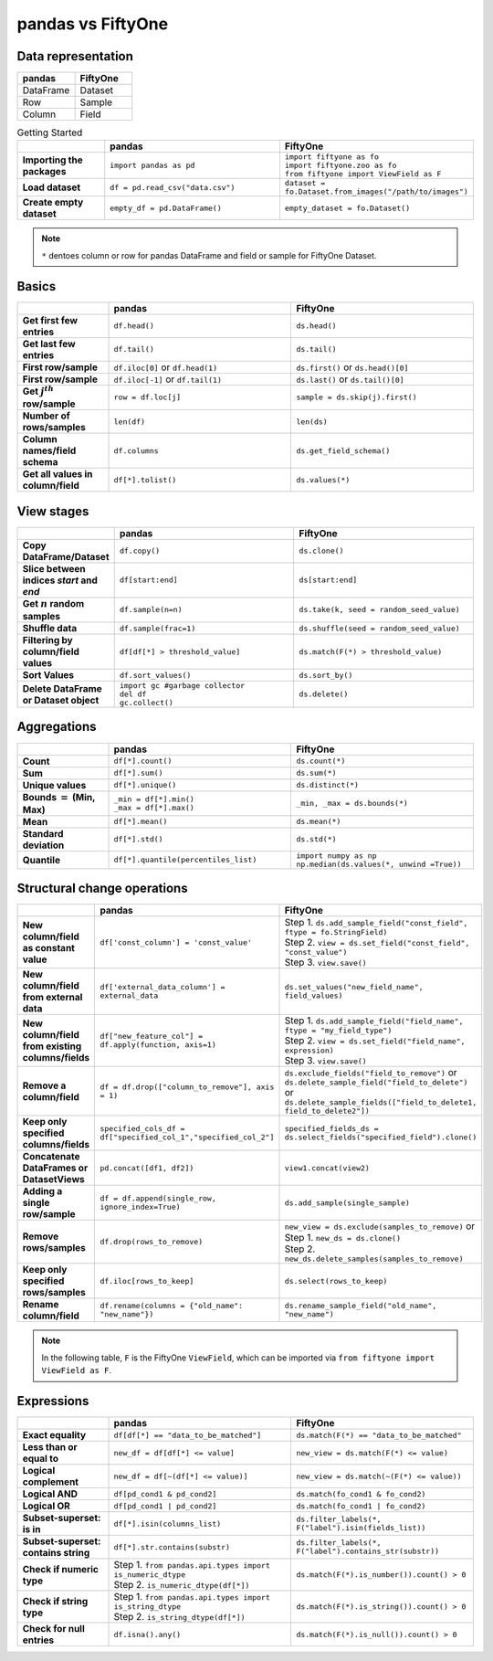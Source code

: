 pandas vs FiftyOne
==================

.. default-role:: code

Data representation
___________________

.. list-table::
   :widths: 50 50
   :header-rows: 1

   * - pandas
     - FiftyOne
   * - DataFrame
     - Dataset
   * - Row
     - Sample
   * - Column
     - Field

.. list-table:: Getting Started
   :widths: 30 60 60
   :header-rows: 1
   :stub-columns: 1

   * - 
     - **pandas**
     - **FiftyOne**
   * - Importing the packages
     - ``import pandas as pd``
     - | ``import fiftyone as fo``
       | ``import fiftyone.zoo as fo``
       | ``from fiftyone import ViewField as F``
   * - Load dataset
     - ``df = pd.read_csv("data.csv")``
     - ``dataset = fo.Dataset.from_images("/path/to/images")``
   * - Create empty dataset
     - ``empty_df = pd.DataFrame()``
     - ``empty_dataset = fo.Dataset()``

.. note::

    ``*`` dentoes column or row for pandas DataFrame and field or sample for
    FiftyOne Dataset.

Basics
______

.. list-table::
   :widths: 20 40 40
   :header-rows: 1
   :stub-columns: 1

   * - 
     - **pandas**
     - **FiftyOne**
   * - Get first few entries
     - ``df.head()``
     - ``ds.head()`` 
   * - Get last few entries
     - ``df.tail()``
     - ``ds.tail()`` 
   * - First row/sample
     - ``df.iloc[0]`` or ``df.head(1)``
     - ``ds.first()`` or ``ds.head()[0]``
   * - First row/sample
     - ``df.iloc[-1]`` or ``df.tail(1)``
     - ``ds.last()`` or ``ds.tail()[0]``
   * - Get :math:`j^{th}` row/sample
     - ``row = df.loc[j]``
     - ``sample = ds.skip(j).first()``
   * - Number of rows/samples
     - ``len(df)``
     - ``len(ds)``
   * - Column names/field schema
     - ``df.columns``
     - ``ds.get_field_schema()``
   * - Get all values in column/field
     - ``df[*].tolist()``
     - ``ds.values(*)``

View stages
___________

.. list-table::
   :widths: 20 40 40
   :header-rows: 1
   :stub-columns: 1

   * - 
     - **pandas**
     - **FiftyOne**
   * - Copy DataFrame/Dataset
     - ``df.copy()``
     - ``ds.clone()`` 
   * - Slice between indices *start* and *end*
     - ``df[start:end]``
     - ``ds[start:end]`` 
   * - Get :math:`n` random samples
     - ``df.sample(n=n)``
     - ``ds.take(k, seed = random_seed_value)``
   * - Shuffle data
     - ``df.sample(frac=1)``
     - ``ds.shuffle(seed = random_seed_value)``
   * - Filtering by column/field values
     - ``df[df[*] > threshold_value]``
     - ``ds.match(F(*) > threshold_value)``
   * - Sort Values
     - ``df.sort_values()``
     - ``ds.sort_by()``
   * - Delete DataFrame or Dataset object
     - | ``import gc #garbage collector``
       | ``del df``
       | ``gc.collect()``
     - ``ds.delete()``

Aggregations
____________

.. list-table::
   :widths: 20 40 40
   :header-rows: 1
   :stub-columns: 1

   * - 
     - **pandas**
     - **FiftyOne**
   * - Count
     - ``df[*].count()``
     - ``ds.count(*)`` 
   * - Sum
     - ``df[*].sum()``
     - ``ds.sum(*)`` 
   * - Unique values
     - ``df[*].unique()``
     - ``ds.distinct(*)``
   * - Bounds :math:`=` (Min, Max)
     - | ``_min = df[*].min()``
       | ``_max = df[*].max()``
     - ``_min, _max = ds.bounds(*)``
   * - Mean
     - ``df[*].mean()``
     - ``ds.mean(*)``
   * - Standard deviation
     - ``df[*].std()``
     - ``ds.std(*)``
   * - Quantile
     - ``df[*].quantile(percentiles_list)``
     - | ``import numpy as np``
       | ``np.median(ds.values(*, unwind =True))``

Structural change operations
____________________________

.. list-table::
   :widths: 20 40 40
   :header-rows: 1
   :stub-columns: 1

   * - 
     - **pandas**
     - **FiftyOne**
   * - New column/field as constant value
     - ``df['const_column'] = 'const_value'``
     - | Step 1. ``ds.add_sample_field("const_field", ftype = fo.StringField)`` 
       | Step 2. ``view = ds.set_field("const_field", "const_value")``
       | Step 3. ``view.save()``
   * - New column/field from external data
     - ``df['external_data_column'] = external_data``
     - ``ds.set_values("new_field_name", field_values)`` 
   * - New column/field from existing columns/fields
     - ``df["new_feature_col"] = df.apply(function, axis=1)``
     - | Step 1. ``ds.add_sample_field("field_name", ftype = "my_field_type")``
       | Step 2. ``view = ds.set_field("field_name",  expression)``
       | Step 3. ``view.save()``
   * - Remove a column/field
     - ``df = df.drop(["column_to_remove"], axis = 1)``
     - | ``ds.exclude_fields("field_to_remove")`` or
       | ``ds.delete_sample_field("field_to_delete")`` or
       | ``ds.delete_sample_fields(["field_to_delete1, field_to_delete2"])``
   * - Keep only specified columns/fields
     - ``specified_cols_df = df["specified_col_1","specified_col_2"]``
     - ``specified_fields_ds = ds.select_fields("specified_field").clone()``
   * - Concatenate DataFrames or DatasetViews
     - ``pd.concat([df1, df2])``
     - ``view1.concat(view2)``
   * - Adding a single row/sample
     - ``df = df.append(single_row, ignore_index=True)``
     - ``ds.add_sample(single_sample)``
   * - Remove rows/samples
     - ``df.drop(rows_to_remove)``
     - | ``new_view = ds.exclude(samples_to_remove)`` or
       | Step 1. ``new_ds = ds.clone()``
       | Step 2. ``new_ds.delete_samples(samples_to_remove)``
   * - Keep only specified rows/samples
     - ``df.iloc[rows_to_keep]``
     - ``ds.select(rows_to_keep)``
   * - Rename column/field
     - ``df.rename(columns = {"old_name": "new_name"})``
     - ``ds.rename_sample_field("old_name", "new_name")``

.. note::

    In the following table, ``F`` is the FiftyOne ``ViewField``, which can be
    imported via ``from fiftyone import ViewField as F``.

Expressions
___________

.. list-table::
   :widths: 20 40 40
   :header-rows: 1
   :stub-columns: 1

   * - 
     - **pandas**
     - **FiftyOne**
   * - Exact equality
     - ``df[df[*] == "data_to_be_matched"]``
     - ``ds.match(F(*) == "data_to_be_matched"``
   * - Less than or equal to
     - ``new_df = df[df[*] <= value]``
     - ``new_view = ds.match(F(*) <= value)``
   * - Logical complement
     - ``new_df = df[~(df[*] <= value)]``
     - ``new_view = ds.match(~(F(*) <= value))``
   * - Logical AND
     - ``df[pd_cond1 & pd_cond2]``
     - ``ds.match(fo_cond1 & fo_cond2)``
   * - Logical OR
     - ``df[pd_cond1 | pd_cond2]``
     - ``ds.match(fo_cond1 | fo_cond2)``
   * - Subset-superset: is in
     - ``df[*].isin(columns_list)``
     - ``ds.filter_labels(*, F("label").isin(fields_list))``
   * - Subset-superset: contains string
     - ``df[*].str.contains(substr)``
     - ``ds.filter_labels(*, F("label").contains_str(substr))``
   * - Check if numeric type
     - | Step 1. ``from pandas.api.types import is_numeric_dtype``
       | Step 2. ``is_numeric_dtype(df[*])``
     - ``ds.match(F(*).is_number()).count() > 0``
   * - Check if string type
     - | Step 1. ``from pandas.api.types import is_string_dtype``
       | Step 2. ``is_string_dtype(df[*])``
     - ``ds.match(F(*).is_string()).count() > 0``
   * - Check for null entries
     - ``df.isna().any()``
     - ``ds.match(F(*).is_null()).count() > 0``
